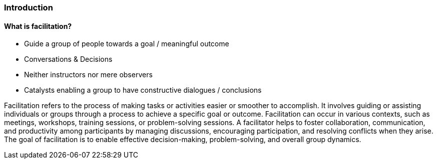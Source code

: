 === Introduction

==== What is facilitation?
- Guide a group of people towards a goal / meaningful outcome
- Conversations & Decisions
- Neither instructors nor mere observers
- Catalysts  enabling a group to have constructive dialogues / conclusions

Facilitation refers to the process of making tasks or activities easier or smoother to accomplish.
It involves guiding or assisting individuals or groups through a process to achieve a specific goal or outcome.
Facilitation can occur in various contexts, such as meetings, workshops, training sessions, or problem-solving sessions.
A facilitator helps to foster collaboration, communication, and productivity among participants by managing discussions, encouraging participation, and resolving conflicts when they arise.
The goal of facilitation is to enable effective decision-making, problem-solving, and overall group dynamics.

